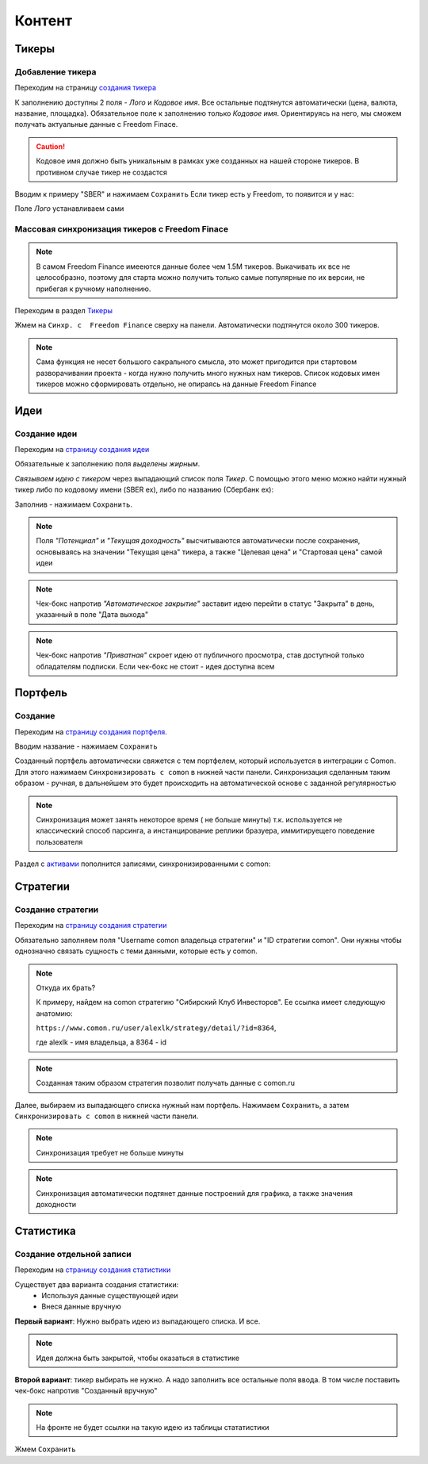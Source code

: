 Контент
========

Тикеры
-------

Добавление тикера
^^^^^^^^^^^^^^^^^
Переходим на страницу `создания тикера <https://mwrk.ru/admin/core/ticker/add/>`_

.. image:: _static/content/ticker.png

К заполнению доступны 2 поля - *Лого* и *Кодовое имя*.
Все остальные подтянутся автоматически (цена, валюта, название, площадка).
Обязательное поле к заполнению только *Кодовое имя*. Ориентируясь на него, мы сможем получать актуальные данные с Freedom Finace.

.. caution:: 
    Кодовое имя должно быть уникальным в рамках уже созданных на нашей стороне тикеров. В противном случае тикер не создастся


Вводим к примеру "SBER" и нажимаем ``Сохранить``
Если тикер есть у Freedom, то появится и у нас:

.. image:: _static/content/ticker_success.png

Поле *Лого* устанавливаем сами


Массовая синхронизация тикеров с Freedom Finace
^^^^^^^^^^^^^^^^^^^^^^^^^^^^^^^^^^^^^^^^^^^^^^^^^^^^^^^
.. note::
    В самом Freedom Finance имееются данные более чем 1.5M тикеров. 
    Выкачивать их все не целособразно, поэтому для старта можно получить только самые популярные по их версии, не прибегая к ручному наполнению.


Переходим в раздел  `Тикеры <https://mwrk.ru/admin/core/ticker/>`_

.. image:: _static/content/ticker_list.png

Жмем на ``Синхр. с  Freedom Finance`` сверху на панели. Автоматически подтянутся около 300 тикеров.


.. note::
    Сама функция не несет большого сакрального смысла, это может пригодится при стартовом разворачивании проекта - когда нужно получить много нужных нам тикеров.
    Список кодовых имен тикеров можно сформировать отдельно, не опираясь на данные Freedom Finance



Идеи
----
Создание идеи
^^^^^^^^^^^^^

Переходим на `страницу создания идеи <https://mwrk.ru/admin/core/ticker/>`_

.. image:: _static/content/idea_1.png

.. image:: _static/content/idea_2.png

Обязательные к заполнению поля *выделены жирным*.

*Связываем идею с тикером* через выпадающий список поля *Тикер*.
С помощью этого меню можно найти нужный тикер либо по кодовому имени (SBER ex), либо по названию (Сбербанк ex):

.. image:: _static/content/idea_find.png


Заполнив - нажимаем ``Сохранить``.

.. note::
    Поля *"Потенциал"* и *"Текущая доходность"* высчитываются автоматически после сохранения, основываясь на значении "Текущая цена" тикера, а также "Целевая цена" и "Стартовая цена" самой идеи

.. note::
    Чек-бокс напротив *"Автоматическое закрытие"* заставит идею перейти в статус "Закрыта" в день, указанный в поле "Дата выхода"


.. note::
    Чек-бокс напротив *"Приватная"* скроет идею от публичного просмотра, став доступной только обладателям подписки.
    Если чек-бокс не стоит - идея доступна всем


Портфель
--------

Создание
^^^^^^^^


Переходим на `страницу создания портфеля <https://mwrk.ru/admin/core/investportfolio/add/>`_. 

.. image:: _static/content/portfolio.png

Вводим название - нажимаем ``Сохранить``

Созданный портфель автоматически свяжется с тем портфелем, который используется в интеграции с Comon.
Для этого нажимаем ``Синхронизировать с comon`` в нижней части панели. Синхронизация сделанным таким образом - ручная, в дальнейшем это будет происходить на автоматической основе с заданной регулярностью


.. image:: _static/content/portfolio_comon.png

.. note::
    Синхронизация может занять некоторое время ( не больше минуты) т.к. используется не классический способ парсинга, а инстанцирование реплики бразуера,  иммитируещего поведение пользователя


Раздел с `активами <https://mwrk.ru/admin/core/investasset/>`_  пополнится записями, синхронизированными с comon:

.. image:: _static/content/assets.png


Стратегии
----------

Создание стратегии
^^^^^^^^^^^^^^^^^^

Переходим на  `страницу создания стратегии <https://mwrk.ru/admin/core/strategy/add/>`_

.. image:: _static/content/strategy_1.png

.. image:: _static/content/strategy_2.png


Обязательно заполняем поля "Username comon владельца стратегии" и "ID стратегии comon". Они нужны чтобы однозначно связать сущность с теми данными, которые есть у comon. 

.. note::
    Откуда их брать? 


    К примеру, найдем на comon стратегию "Сибирский Клуб Инвесторов". Ее ссылка имеет следующую анатомию:

    ``https://www.comon.ru/user/alexlk/strategy/detail/?id=8364``,

    где alexlk - имя владельца, а 8364 - id


.. note::
     Созданная таким образом стратегия позволит получать данные с  comon.ru


Далее, выбираем из выпадающего списка нужный нам портфель. Нажимаем ``Сохранить``, а затем ``Синхронизировать с comon`` в нижней части панели.

.. note::
    Синхронизация требует не больше минуты

.. note::
    Синхронизация автоматически подтянет данные построений для графика, а также значения доходности


Статистика
-----------

Создание отдельной записи
^^^^^^^^^^^^^^^^^^^^^^^^^^

Переходим на `страницу создания статистики <https://mwrk.ru/admin/core/statistic/add/>`_


.. image:: _static/content/stat.png

Существует два варианта создания статистики: 
 - Используя данные существующей идеи
 - Внеся данные вручную



**Первый вариант**:
Нужно выбрать идею из выпадающего списка. И все.

.. note::
    Идея должна быть закрытой, чтобы оказаться в статистике


**Второй вариант**: тикер выбирать не нужно. А надо заполнить все остальные поля ввода. В том числе поставить чек-бокс напротив "Созданный вручную"

.. note::
    На фронте не будет ссылки на такую идею из таблицы стататистики

Жмем ``Сохранить``